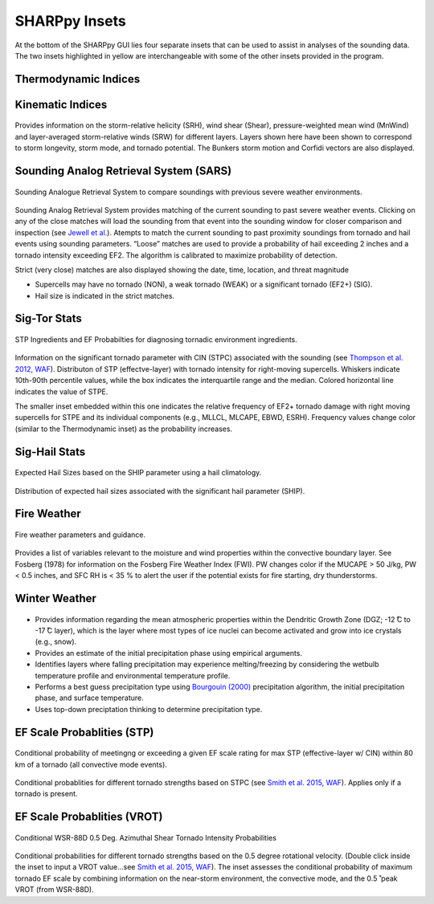 .. _Insets_:

SHARPpy Insets
==============

.. image:: tutorial_imgs/inset_row.png
    :scale: 60%
    :alt: SHARPpy GUI Example
    :align: center

At the bottom of the SHARPpy GUI lies four separate insets that can be used to assist in analyses of the sounding data.  The two insets highlighted in yellow are interchangeable with some of the other insets provided in the program.

Thermodynamic Indices
^^^^^^^^^^^^^^^^^^^^^

.. figure:: tutorial_imgs/inset_thermo.png
    :scale: 50%
    :alt: Thermo inset
    :align: center



Kinematic Indices
^^^^^^^^^^^^^^^^^

.. figure:: tutorial_imgs/inset_kinematics.png
    :scale: 50%
    :alt: Thermo inset
    :align: center

Provides information on the storm-relative helicity (SRH), wind shear (Shear), pressure-weighted mean wind (MnWind) and layer-averaged storm-relative winds (SRW) for different layers. Layers shown here have been shown to correspond to storm longevity, storm mode, and tornado potential. The Bunkers storm motion and Corfidi vectors are also displayed.

Sounding Analog Retrieval System (SARS)
^^^^^^^^^^^^^^^^^^^^^^^^^^^^^^^^^^^^^^^

.. figure:: tutorial_imgs/inset_sars.png
    :scale: 100%
    :alt: Thermo inset
    :align: center

    Sounding Analogue Retrieval System to compare soundings with previous severe weather environments.

Sounding Analog Retrieval System provides matching of the current sounding to past severe weather events.  Clicking on any of the close matches will load the sounding from that event into the sounding window for closer comparison and inspection (see `Jewell et al. <http://www.spc.noaa.gov/publications/jewell/sars.pdf>`_).  Atempts to match the current sounding to past proximity soundings from tornado and hail events using sounding parameters. “Loose” matches are used to provide a probability of hail exceeding 2 inches and a tornado intensity exceeding EF2. The algorithm is calibrated to maximize probability of detection.

Strict (very close) matches are also displayed showing the date, time, location, and threat magnitude

* Supercells may have no tornado (NON), a weak tornado (WEAK) or a significant tornado (EF2+) (SIG).
* Hail size is indicated in the strict matches.


Sig-Tor Stats
^^^^^^^^^^^^^

.. figure:: tutorial_imgs/inset_stp.png
    :scale: 100%
    :alt: Thermo inset
    :align: center

    STP Ingredients and EF Probabilties for diagnosing tornadic environment ingredients.

Information on the significant tornado parameter with CIN (STPC) associated with the sounding (see `Thompson et al. 2012, WAF <http://www.spc.noaa.gov/publications/thompson/waf-env.pdf>`_).  Distributon of STP (effectve-layer) with tornado intensity for right-moving supercells. Whiskers indicate 10th-90th percentile values, while the box indicates the interquartile range and the median. Colored horizontal line indicates the value of STPE.

The smaller inset embedded within this one indicates the relative frequency of EF2+ tornado damage with right moving supercells for STPE and its individual components (e.g., MLLCL, MLCAPE, EBWD, ESRH). Frequency values change color (similar to the Thermodynamic inset) as the probability increases.

Sig-Hail Stats
^^^^^^^^^^^^^^

.. figure:: tutorial_imgs/inset_ship.png
    :scale: 100%
    :alt: Thermo inset
    :align: center

    Expected Hail Sizes based on the SHIP parameter using a hail climatology.

Distribution of expected hail sizes associated with the significant hail parameter (SHIP).

Fire Weather
^^^^^^^^^^^^

.. figure:: tutorial_imgs/inset_fire.png
    :scale: 100%
    :alt: Thermo inset
    :align: center

    Fire weather parameters and guidance.

Provides a list of variables relevant to the moisture and wind properties within the convective boundary layer.  See Fosberg (1978) for information on the Fosberg Fire Weather Index (FWI).  PW changes color if the MUCAPE > 50 J/kg, PW < 0.5 inches, and SFC RH is < 35 % to alert the user if the potential exists for fire starting, dry thunderstorms.

Winter Weather
^^^^^^^^^^^^^^

.. figure:: tutorial_imgs/inset_winter.png
    :scale: 50%
    :alt: Thermo inset
    :align: center

* Provides information regarding the mean atmospheric properties within the Dendritic Growth Zone (DGZ; -12  ̊C to -17  ̊C layer), which is the layer where most types of ice nuclei can become activated and grow into ice crystals (e.g., snow).
* Provides an estimate of the initial precipitation phase using empirical arguments.
* Identifies layers where falling precipitation may experience melting/freezing by considering the wetbulb temperature profile and environmental temperature profile.
* Performs a best guess precipitation type using `Bourgouin (2000) <https://journals.ametsoc.org/doi/10.1175/1520-0434%282000%29015%3C0583%3AAMTDPT%3E2.0.CO%3B2>`_ precipitation algorithm, the initial precipitation phase, and surface temperature.
* Uses top-down preciptation thinking to determine precipitation type.


EF Scale Probablities (STP)
^^^^^^^^^^^^^^^^^^^^^^^^^^^

.. figure:: tutorial_imgs/inset_condstp.png
    :scale: 100%
    :alt: Thermo inset
    :align: center

    Conditional probability of meetingng or exceeding a given EF scale rating for max STP (effective-layer w/ CIN) within 80 km of a tornado (all convective mode events).

Conditional probablities for different tornado strengths based on STPC (see `Smith et al. 2015, WAF <http://www.spc.noaa.gov/publications/smith/vrot-env.pdf>`_). Applies only if a tornado is present.

EF Scale Probablities (VROT)
^^^^^^^^^^^^^^^^^^^^^^^^^^^^

.. figure:: tutorial_imgs/inset_vrot.png
    :scale: 100%
    :alt: Thermo inset
    :align: center

    Conditional WSR-88D 0.5 Deg. Azimuthal Shear Tornado Intensity Probabilities

Conditional probabilities for different tornado strengths based on the 0.5 degree rotational velocity. (Double click inside the inset to input a VROT value...see `Smith et al. 2015, WAF <http://www.spc.noaa.gov/publications/smith/vrot-env.pdf>`_).  The inset assesses the conditional probability of maximum tornado EF scale by combining information on the near-storm environment, the convective mode, and the 0.5 ̊ peak VROT (from WSR-88D).

